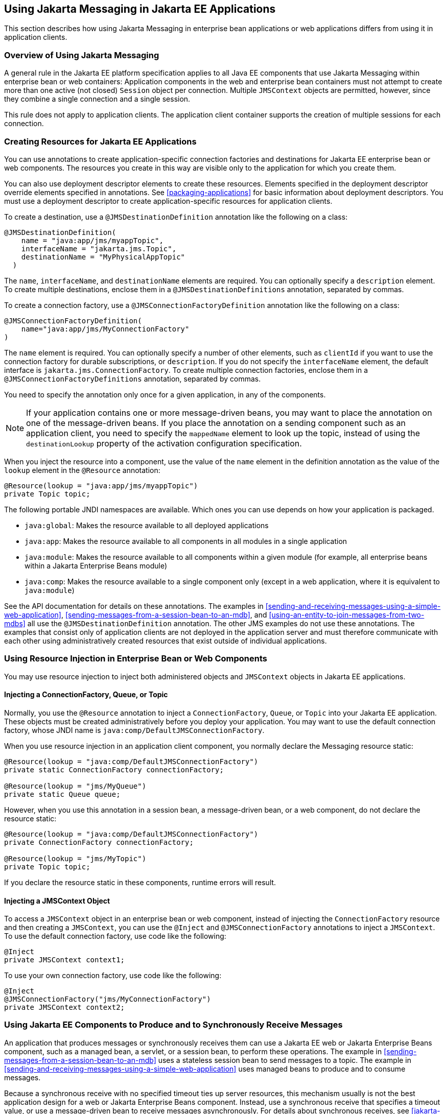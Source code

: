 == Using Jakarta Messaging in Jakarta EE Applications

This section describes how using Jakarta Messaging in enterprise bean applications or web applications differs from using it in application clients.

=== Overview of Using Jakarta Messaging

A general rule in the Jakarta EE platform specification applies to all Java EE components that use Jakarta Messaging within enterprise bean or web containers: Application components in the web and enterprise bean containers must not attempt to create more than one active (not closed) `Session` object per connection.
Multiple `JMSContext` objects are permitted, however, since they combine a single connection and a single session.

This rule does not apply to application clients.
The application client container supports the creation of multiple sessions for each connection.

=== Creating Resources for Jakarta EE Applications

You can use annotations to create application-specific connection factories and destinations for Jakarta EE enterprise bean or web components.
The resources you create in this way are visible only to the application for which you create them.

You can also use deployment descriptor elements to create these resources.
Elements specified in the deployment descriptor override elements specified in annotations.
See <<packaging-applications>> for basic information about deployment descriptors.
You must use a deployment descriptor to create application-specific resources for application clients.

To create a destination, use a `@JMSDestinationDefinition` annotation like the following on a class:

[source,java]
----
@JMSDestinationDefinition(
    name = "java:app/jms/myappTopic",
    interfaceName = "jakarta.jms.Topic",
    destinationName = "MyPhysicalAppTopic"
  )
----

The `name`, `interfaceName`, and `destinationName` elements are required.
You can optionally specify a `description` element.
To create multiple destinations, enclose them in a `@JMSDestinationDefinitions` annotation, separated by commas.

To create a connection factory, use a `@JMSConnectionFactoryDefinition` annotation like the following on a class:

[source,java]
----
@JMSConnectionFactoryDefinition(
    name="java:app/jms/MyConnectionFactory"
)
----

The `name` element is required.
You can optionally specify a number of other elements, such as `clientId` if you want to use the connection factory for durable subscriptions, or `description`.
If you do not specify the `interfaceName` element, the default interface is `jakarta.jms.ConnectionFactory`.
To create multiple connection factories, enclose them in a `@JMSConnectionFactoryDefinitions` annotation, separated by commas.

You need to specify the annotation only once for a given application, in any of the components.

[NOTE]
If your application contains one or more message-driven beans, you may want to place the annotation on one of the message-driven beans.
If you place the annotation on a sending component such as an application client, you need to specify the `mappedName` element to look up the topic, instead of using the `destinationLookup` property of the activation configuration specification.

When you inject the resource into a component, use the value of the `name` element in the definition annotation as the value of the `lookup` element in the `@Resource` annotation:

[source,java]
----
@Resource(lookup = "java:app/jms/myappTopic")
private Topic topic;
----

The following portable JNDI namespaces are available.
Which ones you can use depends on how your application is packaged.

* `java:global`: Makes the resource available to all deployed applications

* `java:app`: Makes the resource available to all components in all modules in a single application

* `java:module`: Makes the resource available to all components within a given module (for example, all enterprise beans within a Jakarta Enterprise Beans module)

* `java:comp`: Makes the resource available to a single component only (except in a web application, where it is equivalent to `java:module`)

See the API documentation for details on these annotations.
The examples in <<sending-and-receiving-messages-using-a-simple-web-application>>, <<sending-messages-from-a-session-bean-to-an-mdb>>, and <<using-an-entity-to-join-messages-from-two-mdbs>> all use the `@JMSDestinationDefinition` annotation.
The other JMS examples do not use these annotations.
The examples that consist only of application clients are not deployed in the application server and must therefore communicate with each other using administratively created resources that exist outside of individual applications.

=== Using Resource Injection in Enterprise Bean or Web Components

You may use resource injection to inject both administered objects and `JMSContext` objects in Jakarta EE applications.

==== Injecting a ConnectionFactory, Queue, or Topic

Normally, you use the `@Resource` annotation to inject a `ConnectionFactory`, `Queue`, or `Topic` into your Jakarta EE application.
These objects must be created administratively before you deploy your application.
You may want to use the default connection factory, whose JNDI name is `java:comp/DefaultJMSConnectionFactory`.

When you use resource injection in an application client component, you normally declare the Messaging resource static:

[source,java]
----
@Resource(lookup = "java:comp/DefaultJMSConnectionFactory")
private static ConnectionFactory connectionFactory;

@Resource(lookup = "jms/MyQueue")
private static Queue queue;
----

However, when you use this annotation in a session bean, a message-driven bean, or a web component, do not declare the resource static:

[source,java]
----
@Resource(lookup = "java:comp/DefaultJMSConnectionFactory")
private ConnectionFactory connectionFactory;

@Resource(lookup = "jms/MyTopic")
private Topic topic;
----

If you declare the resource static in these components, runtime errors will result.

==== Injecting a JMSContext Object

To access a `JMSContext` object in an enterprise bean or web component, instead of injecting the `ConnectionFactory` resource and then creating a `JMSContext`, you can use the `@Inject` and `@JMSConnectionFactory` annotations to inject a `JMSContext`.
To use the default connection factory, use code like the following:

[source,java]
----
@Inject
private JMSContext context1;
----

To use your own connection factory, use code like the following:

[source,java]
----
@Inject
@JMSConnectionFactory("jms/MyConnectionFactory")
private JMSContext context2;
----

=== Using Jakarta EE Components to Produce and to Synchronously Receive Messages

An application that produces messages or synchronously receives them can use a Jakarta EE web or Jakarta Enterprise Beans component, such as a managed bean, a servlet, or a session bean, to perform these operations.
The example in <<sending-messages-from-a-session-bean-to-an-mdb>> uses a stateless session bean to send messages to a topic.
The example in <<sending-and-receiving-messages-using-a-simple-web-application>> uses managed beans to produce and to consume messages.

Because a synchronous receive with no specified timeout ties up server resources, this mechanism usually is not the best application design for a web or Jakarta Enterprise Beans component.
Instead, use a synchronous receive that specifies a timeout value, or use a message-driven bean to receive messages asynchronously.
For details about synchronous receives, see <<jakarta-messaging-message-consumers>>.

Using Jakarta Messaging in a Jakarta EE component is in many ways similar to using it in an application client.
The main differences are the areas of resource management and transactions.

==== Managing Jakarta Messaging Resources in Web and Jakarta Enterprise Beans Components

The Jakarta Messaging resources are a connection and a session, usually combined in a `JMSContext` object.
In general, it is important to release Messaging resources when they are no longer being used.
Here are some useful practices to follow.

* If you wish to maintain a Messaging resource only for the life span of a business method, use a `try`-with-resources statement to create the `JMSContext` so that it will be closed automatically at the end of the `try` block.

* To maintain a Messaging resource for the duration of a transaction or request, inject the `JMSContext` as described in <<injecting-a-jmscontext-object>>.
This will also cause the resource to be released when it is no longer needed.

* If you would like to maintain a Messaging resource for the life span of an enterprise bean instance, you can use a `@PostConstruct` callback method to create the resource and a `@PreDestroy` callback method to close the resource.
However, there is normally no need to do this, since application servers usually maintain a pool of connections.
If you use a stateful session bean and you wish to maintain the Messaging resource in a cached state, you must close the resource in a `@PrePassivate` callback method and set its value to `null`, and you must create it again in a `@PostActivate` callback method.

==== Managing Transactions in Session Beans

Instead of using local transactions, you use Jakarta transactions.
You can use either container-managed transactions or bean-managed transactions.
Normally, you use container-managed transactions for bean methods that perform sends or receives, allowing the enterprise bean container to handle transaction demarcation.
Because container-managed transactions are the default, you do not have to specify them.

You can use bean-managed transactions and the `jakarta.transaction.UserTransaction` interface's transaction demarcation methods, but you should do so only if your application has special requirements and you are an expert in using transactions.
Usually, container-managed transactions produce the most efficient and correct behavior.
This tutorial does not provide any examples of bean-managed transactions.

=== Using Message-Driven Beans to Receive Messages Asynchronously

The sections <<what-is-a-message-driven-bean>> and <<how-does-jakarta-messaging-work-with-the-jakarta-ee-platform>> describe how the Jakarta EE platform supports a special kind of enterprise bean, the message-driven bean, which allows Jakarta EE applications to process Jakarta Messaging messages asynchronously.
Other Jakarta EE web and Jakarta Enterprise Beans components allow you to send messages and to receive them synchronously but not asynchronously.

A message-driven bean is a message listener to which messages can be delivered from either a queue or a topic.
The messages can be sent by any Jakarta EE component (from an application client, another enterprise bean, or a web component) or from an application or a system that does not use Jakarta EE technology.

A message-driven bean class has the following requirements.

* It must be annotated with the `@MessageDriven` annotation if it does not use a deployment descriptor.

* The class must be defined as `public`, but not as `abstract` or `final`.

* It must contain a public constructor with no arguments.

It is recommended, but not required, that a message-driven bean class implement the message listener interface for the message type it supports.
A bean that supports Jakarta Messaging implements the `jakarta.jms.MessageListener` interface, which means that it must provide an `onMessage` method with the following signature:

[source,java]
----
void onMessage(Message inMessage)
----

The `onMessage` method is called by the bean's container when a message has arrived for the bean to service.
This method contains the business logic that handles the processing of the message.
It is the message-driven bean's responsibility to parse the message and perform the necessary business logic.

A message-driven bean differs from an application client's message listener in the following ways.

* In an application client, you must create a `JMSContext`, then create a `JMSConsumer`, then call `setMessageListener` to activate the listener.
For a message-driven bean, you need only define the class and annotate it, and the enterprise bean container creates it for you.

* The bean class uses the `@MessageDriven` annotation, which typically contains an `activationConfig` element containing `@ActivationConfigProperty` annotations that specify properties used by the bean or the connection factory.
These properties can include the connection factory, a destination type, a durable subscription, a message selector, or an acknowledgment mode.
Some of the examples in xref:jakarta-messaging-examples[xrefstyle=full] set these properties.
You can also set the properties in the deployment descriptor.

* The application client container has only one instance of a `MessageListener`, which is called on a single thread at a time.
A message-driven bean, however, may have multiple instances, configured by the container, which may be called concurrently by multiple threads (although each instance is called by only one thread at a time).
Message-driven beans may therefore allow much faster processing of messages than message listeners.

* You do not need to specify a message acknowledgment mode unless you use bean-managed transactions.
The message is consumed in the transaction in which the `onMessage` method is invoked.

<<activationconfigproperty-settings-for-message-driven-beans>> lists the activation configuration properties defined by the Jakarta Messaging specification.

[[activationconfigproperty-settings-for-message-driven-beans]]
.@ActivationConfigProperty Settings for Message-Driven Beans
[width="80%",cols="20%,60%"]
|===
|Property Name |Description

|`acknowledgeMode` |Acknowledgment mode, used only for bean-managed transactions; the default is `Auto-acknowledge` (`Dups-ok-acknowledge` is also permitted)

|`destinationLookup` |The lookup name of the queue or topic from which the bean will receive messages

|`destinationType` |Either `jakarta.jms.Queue` or `jakarta.jms.Topic`

|`subscriptionDurability` |For durable subscriptions, set the value to `Durable`; see <<creating-durable-subscriptions>> for more information

|`clientId` |For durable subscriptions, the client ID for the connection (optional)

|`subscriptionName` |For durable subscriptions, the name of the subscription

|`messageSelector` |A string that filters messages; see <<jakarta-messaging-message-selectors>> for information

|`connectionFactoryLookup` |The lookup name of the connection factory to be used to connect to the Messaging provider from which the bean will receive messages
|===

For example, here is the message-driven bean used in <<receiving-messages-asynchronously-using-a-message-driven-bean>>:

[source,java]
----
@MessageDriven(activationConfig = {
    @ActivationConfigProperty(propertyName = "destinationLookup",
            propertyValue = "jms/MyQueue"),
    @ActivationConfigProperty(propertyName = "destinationType",
            propertyValue = "jakarta.jms.Queue")
})
public class SimpleMessageBean implements MessageListener {

    @Resource
    private MessageDrivenContext mdc;
    static final Logger logger = Logger.getLogger("SimpleMessageBean");

    public SimpleMessageBean() {
    }

    @Override
    public void onMessage(Message inMessage) {

        try {
            if (inMessage instanceof TextMessage) {
                logger.log(Level.INFO,
                        "MESSAGE BEAN: Message received: {0}",
                        inMessage.getBody(String.class));
            } else {
                logger.log(Level.WARNING,
                        "Message of wrong type: {0}",
                        inMessage.getClass().getName());
            }
        } catch (JMSException e) {
            logger.log(Level.SEVERE,
                    "SimpleMessageBean.onMessage: JMSException: {0}",
                    e.toString());
            mdc.setRollbackOnly();
        }
    }
}
----

If Jakarta Messaging is integrated with the application server using a resource adapter, the Messaging resource adapter handles these tasks for the enterprise bean container.

The bean class commonly injects a `MessageDrivenContext` resource, which provides some additional methods you can use for transaction management (`setRollbackOnly`, for example):

[source,java]
----
    @Resource
    private MessageDrivenContext mdc;
----

A message-driven bean never has a local or remote interface.
Instead, it has only a bean class.

A message-driven bean is similar in some ways to a stateless session bean: Its instances are relatively short-lived and retain no state for a specific client.
The instance variables of the message-driven bean instance can contain some state across the handling of client messages: for example, an open database connection, or an object reference to an enterprise bean object.

Like a stateless session bean, a message-driven bean can have many interchangeable instances running at the same time.
The container can pool these instances to allow streams of messages to be processed concurrently.
The container attempts to deliver messages in chronological order when that would not impair the concurrency of message processing, but no guarantees are made as to the exact order in which messages are delivered to the instances of the message-driven bean class.
If message order is essential to your application, you may want to configure your application server to use just one instance of the message-driven bean.

For details on the lifecycle of a message-driven bean, see <<the-lifecycle-of-a-message-driven-bean>>.

=== Managing Jakarta Transactions

Jakarta EE application clients and Java SE clients use JMS local transactions (described in <<using-jakarta-messaging-local-transactions>>), which allow the grouping of sends and receives within a specific Messaging session.
Jakarta EE applications that run in the web or enterprise bean container commonly use Jakarta Transactions to ensure the integrity of accesses to external resources.
The key difference between a Jakarta transaction and a Jakarta Messaging local transaction is that a Jakarta transaction is controlled by the application server's transaction managers.
Jakarta transactions may be distributed, which means that they can encompass multiple resources in the same transaction, such as a Messaging provider and a database.

For example, distributed transactions allow multiple applications to perform atomic updates on the same database, and they allow a single application to perform atomic updates on multiple databases.

In a Jakarta EE application that uses Jakarta Messaging, you can use transactions to combine message sends or receives with database updates and other resource manager operations.
You can access resources from multiple application components within a single transaction.
For example, a servlet can start a transaction, access multiple databases, invoke an enterprise bean that sends a Jakarta Messaging message, invoke another enterprise bean that modifies an EIS system using the Connectors, and finally commit the transaction.
Your application cannot, however, both send a Jakarta Messaging message and receive a reply to it within the same transaction.

Jakarta Transactions within the enterprise bean and web containers can be either of two kinds.

* Container-managed transactions: The container controls the integrity of your transactions without your having to call `commit` or `rollback`.
Container-managed transactions are easier to use than bean-managed transactions.
You can specify appropriate transaction attributes for your enterprise bean methods.
+
Use the `Required` transaction attribute (the default) to ensure that a method is always part of a transaction.
If a transaction is in progress when the method is called, the method will be part of that transaction; if not, a new transaction will be started before the method is called and will be committed when the method returns.
See <<transaction-attributes>> for more information.

* Bean-managed transactions: You can use these in conjunction with the `jakarta.transaction.UserTransaction` interface, which provides its own `commit` and `rollback` methods you can use to delimit transaction boundaries.
Bean-managed transactions are recommended only for those who are experienced in programming transactions.

You can use either container-managed transactions or bean-managed transactions with message-driven beans.
To ensure that all messages are received and handled within the context of a transaction, use container-managed transactions and use the `Required` transaction attribute (the default) for the `onMessage` method.

When you use container-managed transactions, you can call the following `MessageDrivenContext` methods.

* `setRollbackOnly`: Use this method for error handling.
If an exception occurs, `setRollbackOnly` marks the current transaction so that the only possible outcome of the transaction is a rollback.

* `getRollbackOnly`: Use this method to test whether the current transaction has been marked for rollback.

If you use bean-managed transactions, the delivery of a message to the `onMessage` method takes place outside the Jakarta transaction context.
The transaction begins when you call the `UserTransaction.begin` method within the `onMessage` method, and it ends when you call `UserTransaction.commit` or `UserTransaction.rollback`.
Any call to the `Connection.createSession` method must take place within the transaction.

Using bean-managed transactions allows you to process the message by using more than one transaction or to have some parts of the message processing take place outside a transaction context.
However, if you use container-managed transactions, the message is received by the MDB and processed by the `onMessage` method within the same transaction.
It is not possible to achieve this behavior with bean-managed transactions.

When you create a `JMSContext` in a Jakarta transaction (in the web or enterprise bean container), the container ignores any arguments you specify, because it manages all transactional properties.
When you create a `JMSContext` in the web or enterprise bean container and there is no Jakarta transaction, the value (if any) passed to the `createContext` method should be `JMSContext.AUTO_ACKNOWLEDGE` or `JMSContext.DUPS_OK_ACKNOWLEDGE`.

When you use container-managed transactions, you normally use the `Required` transaction attribute (the default) for your enterprise bean's business methods.

You do not specify the activation configuration property `acknowledgeMode` when you create a message-driven bean that uses container-managed transactions.
The container acknowledges the message automatically when it commits the transaction.

If a message-driven bean uses bean-managed transactions, the message receipt cannot be part of the bean-managed transaction.
You can set the activation configuration property `acknowledgeMode` to `Auto-acknowledge` or `Dups-ok-acknowledge` to specify how you want the message received by the message-driven bean to be acknowledged.

If the `onMessage` method throws a `RuntimeException`, the container does not acknowledge processing the message.
In that case, the Messaging provider will redeliver the unacknowledged message in the future.
